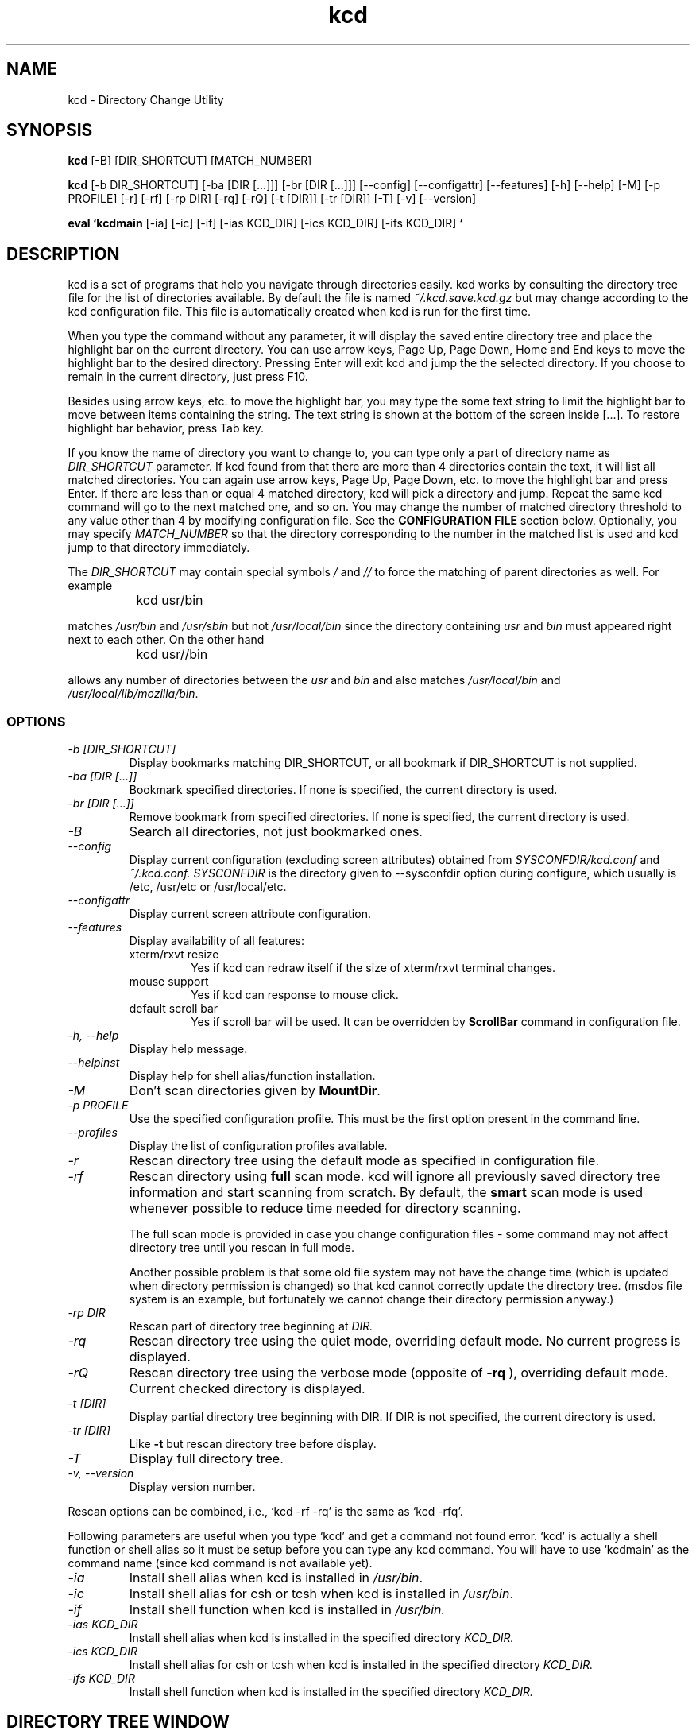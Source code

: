 .TH kcd 1 "kcd Reference Manual" "Version 7.15.0"
.SH NAME
kcd \- Directory Change Utility

.SH SYNOPSIS
.B kcd
[-B] [DIR_SHORTCUT] [MATCH_NUMBER]
.br

.B kcd
[\-b DIR_SHORTCUT] [\-ba [DIR [...]]] [\-br [DIR [...]]]
[\-\-config] [\-\-configattr] [\-\-features] [\-h] [\-\-help]
[\-M] [\-p PROFILE]
[\-r] [\-rf] [\-rp DIR] [\-rq] [\-rQ]
[\-t [DIR]] [\-tr [DIR]] [\-T]
[\-v] [\-\-version]

.B eval `kcdmain 
[\-ia] [\-ic] [\-if] 
[\-ias KCD_DIR] [\-ics KCD_DIR] [\-ifs KCD_DIR]
.B `

.SH DESCRIPTION

kcd is a set of programs that help you navigate through directories
easily.  
kcd works by consulting the directory tree file 
for the list of directories available.  
By default the file is named 
.I ~/.kcd.save.kcd.gz
but may change according to the kcd configuration file.
This file is automatically created when
kcd is run for the first time.  

.PP
When you type the command without any parameter,
it will display the saved entire directory tree and place the highlight bar 
on the current directory.  You can use arrow keys, Page Up, Page Down, Home 
and End keys to move the highlight bar to the desired directory.  Pressing 
Enter will exit kcd and jump the the selected directory.  If you choose to 
remain in the current directory, just press F10.

.PP
Besides using arrow keys, etc. to move the highlight bar,  you may
type the some text string to limit the highlight bar to move between items
containing the string.  The text string is shown at the bottom of the screen
inside [...].  To restore highlight bar behavior,  press Tab key.

.PP
If you know the name of directory you want to change to,  you can type only 
a part of directory name as
.I DIR_SHORTCUT
parameter.
If kcd found from that there are more than 4 directories contain the 
text,  it will list all matched 
directories.  You can again use arrow keys, Page Up, Page Down, etc. to move
the highlight bar and press Enter.
If there are less than or equal 4 matched directory, kcd will pick a
directory and jump.  Repeat the same kcd command will go to the next matched 
one, and so on.   
You may
change the number of matched directory threshold to any value other than 4
by modifying configuration file.  See the
.B CONFIGURATION FILE
section below.
Optionally, you may specify
.I MATCH_NUMBER
so that the directory corresponding to the number in the matched list
is used and kcd jump to that directory immediately.

.PP
The
.I DIR_SHORTCUT
may contain special symbols
.I /
and
.I //
to force the matching of parent directories as well.  For example

.PP
		kcd usr/bin

.PP
matches
.I /usr/bin
and
.I /usr/sbin
but not
.I /usr/local/bin
since the directory containing
.I usr
and
.I bin
must appeared right next to each other.  On the other hand

.PP
		kcd usr//bin

.PP
allows any number of directories between the
.I usr
and
.I bin
and also matches
.I /usr/local/bin
and
\fI/usr/local/lib/mozilla/bin\fP.

.SS OPTIONS

.TP
.I "\-b [DIR_SHORTCUT]"
Display bookmarks matching DIR_SHORTCUT, or all bookmark if DIR_SHORTCUT is 
not supplied.

.TP
.I "\-ba [DIR [...]]"
Bookmark specified directories.  If none is specified,
the current directory is used.

.TP
.I "\-br [DIR [...]]"
Remove bookmark from specified directories.  If none is specified,
the current directory is used.

.TP
.I "\-B"
Search all directories, not just bookmarked ones.

.TP
.I "\-\-config"
Display current configuration (excluding screen attributes) obtained from
.I SYSCONFDIR/kcd.conf
and
.I ~/.kcd.conf.
.I SYSCONFDIR
is the directory given to --sysconfdir option during configure, which 
usually is /etc, /usr/etc or /usr/local/etc.

.TP
.I "\-\-configattr"
Display current screen attribute configuration.

.TP
.I "\-\-features"
Display availability of all features:
.RS
.TP
xterm/rxvt resize
Yes if kcd can redraw itself if the size of xterm/rxvt terminal changes.
.TP
mouse support
Yes if kcd can response to mouse click.
.TP
default scroll bar
Yes if scroll bar will be used.  It can be overridden by 
.B ScrollBar
command in configuration file.
.RE

.TP
.I "\-h, \-\-help"
Display help message.

.TP
.I "\-\-helpinst"
Display help for shell alias/function installation.

.TP
.I "\-M"
Don't scan directories given by
\fBMountDir\fP.

.TP
.I "\-p PROFILE"
Use the specified configuration profile.  This must be the first
option present in the command line.

.TP
.I "\-\-profiles"
Display the list of configuration profiles available.

.TP
.I "\-r"
Rescan directory tree using the default mode as 
specified in configuration file.

.TP
.I "\-rf"
Rescan directory using 
.B full
scan mode.  kcd will ignore all previously
saved directory tree information and start scanning 
from scratch.  By default, the 
.B smart
scan mode is 
used whenever possible to reduce time needed for 
directory scanning.   

The full scan mode is provided in case you change 
configuration files \- some command may not affect
directory tree until you rescan in full mode.

Another possible problem is that some old file system 
may not have the change time (which is updated when 
directory permission is changed) so that kcd cannot 
correctly update the directory tree.  (msdos file 
system is an example, but fortunately we cannot 
change their directory permission anyway.)

.TP
.I "\-rp DIR"
Rescan part of directory tree beginning at 
.I DIR.

.TP
.I "\-rq"
Rescan directory tree using the quiet mode,
overriding default mode.  No current progress is 
displayed.

.TP
.I "\-rQ"
Rescan directory tree using the verbose mode
(opposite of 
.B \-rq
), overriding default mode.  
Current checked directory is displayed.

.TP
.I "\-t [DIR]"
Display partial directory tree beginning with DIR.
If DIR is not specified, the current directory is
used.

.TP
.I "\-tr [DIR]"
Like
.B \-t
but rescan directory tree before display.

.TP
.I "\-T"
Display full directory tree.

.TP
.I "\-v, \-\-version"
Display version number.

.PP
Rescan options can be combined, i.e., `kcd -rf -rq' is the same as `kcd -rfq'.

.PP
Following parameters are useful when you type `kcd' and get a 
command not found error.   `kcd' is actually a shell function or 
shell alias so it must be setup before you can type any kcd command.  
You will have to use `kcdmain' as the command name (since kcd 
command is not available yet).

.TP
.I "\-ia"
Install shell alias when kcd is installed in 
\fI/usr/bin\fP.

.TP
.I "\-ic"
Install shell alias for csh or tcsh when kcd is installed in 
\fI/usr/bin\fP.

.TP
.I "\-if"
Install shell function when kcd is installed in 
.I /usr/bin.

.TP
.I "\-ias KCD_DIR"
Install shell alias when kcd is installed in the specified directory
.I KCD_DIR.

.TP
.I "\-ics KCD_DIR"
Install shell alias for csh or tcsh when kcd is installed in the 
specified directory
.I KCD_DIR.

.TP
.I "\-ifs KCD_DIR"
Install shell function when kcd is installed in the specified directory
.I KCD_DIR.

.SH DIRECTORY TREE WINDOW

The directory tree window appears when you type kcd without any
other parameter.   Initially kcd is in the 
.B navigation
mode.  You can use 
arrow keys to move the highlight bar to any directory you want.  There is 
another mode called 
.B find
mode which can be distinguish from navigation
mode by the string ` Find: ' displayed at the bottom of the screen.  Pressing 
arrow keys will move the highlight bar to the nearest directory containing the
search string inside the brackets ([...]).   Displayed at the last row on 
screen is the full path name of highlighted directory.


.SS KEYS IN NAVIGATION MODE

.TP
.I Arrow keys, Page up, Page down, Home and End
Move the highlight bar.

.TP
.I Space bar or Enter
Change to the highlighted directory and exit.

.TP
.I F10 or ^C (Ctrl-C)
Exit without changing directory.

.TP
.I F8
Repaint screen.

.TP
.I F9
Switch between status display: Destination directory <--> Key help.

.TP
.I Center key on numeric keypad
Center highlight bar on the middle of the screen.

.TP
.I Characters from `a' to `z', from `A' to `Z' and from `0' to `9'
Switch to find mode.

.TP
.I `,' and `.'
Panning screen left/right.  This works when the 
directory tree is too wide to fit the screen.


.SS KEYS IN FIND MODE

.TP
.I Any characters, Ins, Del, Backspace, left arrow, right arrow
Edit search string

.TP
.I Up arrow or Page up, down arrow or Page down
Go to the previous or next directory that match the search string

.TP
.I Backspace or Del when the search string is empty or Tab
Return to navigation mode

.TP
.I Space bar or Enter
Change to the highlighted directory and exit.

.TP
.I F10 or ^C (Ctrl-C)
Exit without changing directory.

.TP
.I F8
Repaint screen.

.PP
For terminals without function keys, you can press ^F+num where 
num is from 0 to 9 to get the same result.  ^F+1 (Press and hold `Ctrl' key, 
press and release `F', release `Ctrl', then press `1') is the same as F1.
Similarly ^F+2 to ^F+9 correspond to F2 to F9 respectively.  To emulate F10, 
use ^F+0.

.SS DIRECTORY LEGENDS

.PP
All accessible directories (except links) are shown as green (color 
console) or underlined (B&W console) and can be selected.


.PP
.I /dev 
and 
.I /proc 
plus other directories specified in 
.B SkipDir
setting 
are shown with 
.B [skipped].
Subdirectories inside skipped directories are not displayed but 
you may able to access them using shell's 
.B cd
command.

.PP
Directories with 
.B [*] 
means that it is not present in the saved file.
They are added automatically to the screen when current directory is not in
the file.  The changes are not written to the file.  So you have to rescan
directory if you do not intend to skip them.

.PP
Directories without execute permission are shown with 
.B [unreadable].
You cannot change to this directory.

.PP
Directories without read permission but with execute permission are
also shown with 
.B [unreadable]
.  You can change to this directory, however,
you cannot read the content of the directory (using the 
.B ls
command).

.PP
Symbolic links are shown with 
.B -> 
and the destination directory.  
Selecting a symbolic link will jump to its destination directory while still
staying in kcd.  You can navigate further or just press 
.B Enter 
to jump there.
Some symbolic links may point to a directory outside the saved directory
tree given in the 
.B StartDir 
configuration command.  These are displayed
with 
.B [outside tree]
.  Pressing 
.I Enter 
will jump there immediately.

.SS ALTERNATE KEY BINDING

.PP
You may change the keys used in kcd via 
.B KeyBinding
configuration commands.  Besides the default or kcd mode, Vi and Emacs modes are
available.  The following is the summary of keys available in these two
modes.  All arrow key, PageUp, PageDown, function keys retains the same
meaning as the default key binding.

.SS Vi Mode

.TP
.I 0, ^
First directory of line

.TP
.I $
Last directory of line

.TP
.I h, b, B
Previous directory

.TP
.I l, w, W
Next directory

.TP
.I k, -
Up

.TP
.I j, +, _
Down

.TP
.I ^B
Previous page

.TP
.I ^F
Next page

.TP
.I ^U, ^Y
Scroll up

.TP
.I ^D, ^E
Scroll down

.TP
.I gg
First page

.TP
.I G
Last page

.TP
.I /
Search forward

.TP
.I ?
Search backward

.TP
.I ^L
Refresh screen

.TP
.I q, ZQ, ^C
Quit

.PP
For most commands, a number prefix to indicate
the repeat count, such as 
.I 5^B
representing previous 5 pages, is supported.

.SS Emacs mode

.TP
.I C-a
First directory of line

.TP
.I C-e
Last directory of line

.TP
.I C-b, M-b
Previous directory

.TP
.I C-f, M-f
Next directory

.TP
.I C-p
Up

.TP
.I C-n
Down

.TP
.I M-v
Previous page

.TP
.I C-v
Next page

.TP
.I C-s
Search forward

.TP
.I C-r
Search backward

.TP
.I C-c
Quit


.SH CONFIGURATION FILE

kcd consults settings in 
.I /etc/kcd.conf,
.I /usr/etc/kcd.conf,
.I /usr/local/etc/kcd.conf
and 
.I ~/.kcd.conf,
(in that order), each time 
the program executes if available.   
Commands in the latter configuration
file will usually override the former one.
However, you have to use the 
.B ClearStartDir
and 
.B ClearSkipDir 
commands in 
.I ~/.kcd.conf,
for example,
if you want to undo 
.B StartDir
and 
.B SkipDir
commands in 
.I /etc/kcd.conf.

.PP
The syntax of each command is

		command_name = value

.PP
All command names are case-insensitive.
Values, however, depends on
whether the command requests a double quoted value or not.  Only values NOT in
double quotes are treated as case-insensitive.

.PP
There are 2 possible ways to specify value for double quoted string: 
glob, and regular expression.

.PP
Glob uses characters like `?' and `*' as wildcards.  It is placed 
within a pair of double quotes like "/usr/lib/lib*".

.PP
Regular expression uses extended regular expression format and is 
placed within double quotes prefixed by either `R' or `r' such as
r"/usr/lib/lib[a-z]-.*".  kcd automatically adds a `^' and `$' at the
beginning and the end of string, respectively.

.PP
The symbol `#' serves as comment and all characters starting from `#'
till end of line are ignored.   The `#' inside double quotes, however, will
be treated as part of value passed to the command.

.SS COMMAND SUMMARY
.TP
.I SkipDir	(allowed value = "directory"/r"directory", optional GlobDot and GlobPath override allowed)
This tell kcd to skip scanning for directories 
inside the specified directory name.   Multiple
.B SkipDir 
commands are allowed.  
.I /dev 
and 
.I /proc 
are automatically excluded from the list of 
directories to be scanned.  Directory name
must be inside a pair of double quote ("...").

You may override the current 
.B GlobDot 
and
.B GlobPath 
settings for this 
.B SkipDir 
command.
Just specify each setting separated by comma
after the directory name.

Example:	SkipDir = "/cdrom"
.br
		SkipDir = "~/*rc", GlobDot=yes

.TP
.I StartDir	(allowed value = "directory")
This tell kcd to start scanning from the
specified directories.   Multiple 
.B StartDir 
commands are allowed.  In that case, kcd
will generate output containing multiple
directory trees.   Directory name must be 
inside a pair of double quote ("...").
If no 
.B StartDir 
is specified,  kcd starts
scanning from the root directory.
Wild cards are not supported by 
\fBStartDir\fP.

Example:	StartDir = "~"

.TP
.I MountDir	(allowed value = "directory", with optional actions All/Tree/Skip)
This tell kcd to handle the specified
directory according to the action given:

.B All
Always scan regardless if search string is provided in the command line.

.B Tree
Scan only when search string is not supplied.

.B Skip
Always skip scanning.

If the action is not provided, the default
.B Skip
action is used.

Multiple actions, separated by commas can
be specified.  However this is intended for
features to be introduced later.

Wild cards are not supported by 
\fBMountDir\fP.

Example:	MountDir = "/mnt/floppy", Skip
.br
		MountDir = "/mnt/usb", All

Note: Directories given by 
\fBMountDir\fP
should
not overlap.  The following does not work

		MountDir = "/mnt/mount_c", All
.br
		MountDir = "/mnt/mount_c/temp", Skip

Use the following instead

		MountDir = "/mnt/mount_c", All
.br
		SkipDir = "/mnt/mount_c/temp"


.TP
.I QuietFullScan	(allowed value = yes/no, default value = no)
This command toggle progress report when
kcd scan for directories using full scan
mode.  Only the last 
.B QuietFullScan 
command 
are effective.  This option can be overridden 
by 
.B \-rq
or 
.B \-rQ.

Example:	QuietFullScan = yes

.TP
.I QuietSmartScan	(allowed value = yes/no, default value = no)
This command is similar to 
.B QuietFullScan 
but
is intended for smart scan mode.  This 
option can be overridden by `\-rq' or `\-rQ'.

.TP
.I QuietPartialScan	(allowed value = yes/no, default value = no)
This command is similar to 
.B QuietFullScan 
but
is intended for `-rp' option.  This 
option can be overridden by `\-rq' or `\-rQ'.

.TP
.I SortTree	(allowed value = yes/no, default value = yes)
This command cause kcd to sort the directory 
tree.  If you change the 
.B SortTree 
value from
yes to no,  directory tree must be rescanned 
using full scan mode to make this command to 
properly restore the original order.

.TP
.I GraphicChar	(allowed value = yes/no, default value = yes)
Choose whether special line graphic and 
arrow characters are used.  If `no' is 
given, simple characters such as `+', `|', 
`>', etc. is used instead.

.TP
.I ScrollBar	(allowed value = yes/no, default value = yes for ncurses version >= 4.2)
Choose whether scroll bars will be displayed.

.TP
.I MouseScrollRate	(allowed value: any number >= 0, default value = 2)
Select scrolling rate when mouse button is held down.  
Unit is in 0.1 sec.
Set to 0 disable this feature.

.TP
.I CaseSensitiveSort	(allowed value = yes/no, default value = no)
Choose between case-sensitive or
case-insensitive sort.  
.B SortTree 
must be set to yes in order for this to be effective.

.TP
.I ClearSkipDir	(allowed value = all/"directory"/r"directory")
Do not skip the specified directory previously set as 
.B SkipDir.
If `all' is used, 
.I ClearSkipDir 
discards all directory.  
.I /dev
and 
.I /proc 
are not
affected by this command.

Example:	ClearSkipDir = all
.br
		ClearSkipDir = "/dosc"

.TP
.I ClearStartDir	(allowed value = all/"directory"/r"directory")
Do not use the specified directory previously set as
.B StartDir.
If `all' is used, 
.B ClearStartDir 
discards all 
.B StartDir 
directory.

.TP
.I ClearMountDir	(allowed value = all/"directory"/r"directory")
Do not use the specified directory previously set as
.B MountDir.
If `all' is used, 
.B ClearMountDir 
discards all 
.B MountDir 
directory.

.TP
.I SpaceSelect	(allowed value = yes/no, default value = yes)
Setting this to no, when in find mode,
pressing spacebar will not select the
highlighted directory but proceed looking
for the directory containing the space.

.TP
.I ShowListThreshold	(allowed value: any numbers >= 0, default value = 4)
If the number of matched directories given
in the command line is less than or equal 
this number, kcd will jump immediately.  
Otherwise, the list of all matches are
shown.

.TP
.I ShowNewDir	(allowed value = yes/no/multi, default value = multi
Choose whether the new directory will be
displayed when kcd decides to jump without
showing list of matches.  `Multi' means
display only when there are multiple matches.

.TP
.I FuzzySize	(allowed value: any numbers >= 0, default value = 10)
If there is no matched directories given
in the command line, kcd will search for
directories that provide the closest match.
The number of matches is given by this
configuration.

.TP
.I GlobDot	(allowed value = yes/no, default value = no)
Select whether wildcard can match the
leading `.' in the path name.
It effects only commands following it.

.TP
.I GlobPath	(allowed value = yes/no, default value = no)
Select whether wildcard can match the `/'
in the path name.
It effects only commands following it.

.TP
.I DefaultBackground	(allowed value = Black/Red/Green/Yellow/Blue/Magenta/Cyan/White, default value = Black)
Select background color for the 
directory tree window.

.TP
.I DefaultTree	(allowed value = quoted string)
This specifies the default subtree displayed
in directory tree mode.  It can be overriden
by `\-t' or `\-T' options.


.TP
.I KeyBinding	(allowed value = default/kcd/vi/emacs, default value = default)
Select a particular key binding.


.SS SCREEN ATTRIBUTE COMMAND SUMMARY
.PP
Screen attribute command for color display has the following syntax:

	<ITEM>ColorAttr = [normal | <ATTR> ...] <FG_COLOR> on <BG_COLOR>

while for black and white display is:

	<ITEM>BWAttr = [normal | <ATTR>]
.PP
Available values for <ITEM>:
.TP
.I Normal
Majority of main window area, 
including line drawing characters,
inaccessible directories,
[*], [skipped] and [unreadable].

.TP
.I Dir
Directory names.

.TP
.I HighlightDir
Highlighted directory names.

.TP
.I SymLink
Symbolic links.

.TP
.I HighlightSymLink
Highlighted symbolic links.

.TP
.I Title
Program name, text entered in find mode.

.TP
.I Status
Status bar.

.TP
.I More
Small area on rightmost column of
display area that `+' is displayed
when window content is too wide to 
fit on the screen.

.TP
.I ScrollArrow
Arrows on the scroll bars.

.TP
.I ScrollBlock
The moving block on the scroll bars.

.TP
.I ScrollBar
Background of the scroll bars.

.PP
Available values for <ATTR>:
.br
	Standout   Underline   Reverse   Blink   Dim   Bold

.PP
Available values for <FG_COLOR> and <BG_COLOR>:
.br
	Black   Red   Green   Yellow
.br
	Blue   Magenta   Cyan   White

.PP
<BG_COLOR> can also be 
.I Default
which means that the background 
color of the directory tree window is used here.

.PP
Example:	# Change both foreground and background
.br
		NormalColorAttr = cyan on black
.br
		DirColorAttr = bold red on blue
.br
		SymLinkColorAttr = blue on white
.br		
		# Change only foreground
.br
		NormalColorAttr = cyan on default
.br
		# For black and white display
.br
		NormalBWAttr = normal
.br
		DirBWAttr = underline
.br
		TitleBWAttr = bold reverse

.PP
Note:
Whether a particular combination of attributes and/or colors
works is terminal dependent.


.SS QUOTING RULES

The following symbols have special meanings inside double
quotes values (such as in 
.B SkipDir 
command):

.PP
		\\  '  "  `  ~

.PP
and

.PP
		*  ?  [  ]

.PP
for glob, or

.PP
		^  .  [  ]  $  (  )  |  *  +  ?  {  }

.PP
for regular expression.  
Currently the commands 
.B SkipDir, 
.B ClearSkipDir, 
.B ClearStartDir, 
.B ClearMountDir 
can 
accept glob or regular expression.

.PP
`~' and `~username', where username is an account name, 
are properly expanded to home directory when it appears at the
beginning of the string.
The special symbols
``' and `'' are reserved for 
future use.

.PP
Control characters can be entered using \\xHH
quoting where
.B HH
is the hexadecimal value of the character.


.SS GLOB SPECIAL CHARACTERS
Shell wildcards normally does not match `/' and the leading 
`.' but the behavior can be overridden using 
.B GlobPath 
and 
.B GlobDot
commands respectively.  Here is the list of wildcard pattern that
kcd recognizes:

.TP
.I *
Match any characters

.TP
.I ?
Match single character

.TP
.I [set]
Match single character in the set
Example: "lib[cm]" matches libc and libm.

.TP
.I [!set]
Match single character not in the set
Example: "lib[!m]" matches libc but not libm.

.TP
.I [^set]
Same as [!set] but only available if in some
cases.  If glibc is your C library (true on
Linux), it works when the environment
variable POSIXLY_CORRECT is not set.

.TP
.I [from-to]
Match single character within the range
Example: "x[a-m]m" matches xbm but not xpm.

.TP
.I [:class:]
Match single character in the class where
class can be one of
alpha	upper	lower	digit	alnum
xdigit	space	print	punct	graph
cntrl	blank

.PP
Example:
.br
		SkipDir = "~/.*"
.br
		SkipDir = "~/*/CVS"

.PP
Note that the matching rules depends on the C library in 
your system.  The above rules apply when you have POSIX.2 conforming 
library.  System with older libraries may not accept some of the 
rules.

.PP
If you want these symbols inside double quotes to actually
refer to the characters.  You have to add an extra `\\' in front of 
them.  Note that here, `*'band `?' refer to characters inside 
directory name,  not wildcards.

.PP
For example:

.PP
		SkipDir = "~/\\`Cool\\?\\'"

.PP
is used to skip the directory named

.PP
		`Cool?'
.PP
(the enclosing quotes and the 
question mark are parts
of the directory name)
inside your home directory.  (You may not know that can created this
kind of weird directory name!)


.SS REGULAR EXPRESSION SPECIAL CHARACTERS
For information check Section 7 of `regex' man pages, i.e.,
type `man 7 regex' in command line.


.SS SAMPLE CONFIGURATION FILE
Following is for directory tree starting from root directory:

# Sample configuration file for kcd
.br
SkipDir = "/cdrom"	# Ignore cdrom mounting point
.br
SkipDir = "/dosc"	# MSDOS C: partition
.br

Following is for directory tree starting from home directory:

# Another sample configuration file for kcd
.br
StartDir = "~"		# Start from home directory
.br
SkipDir = "~/.terminfo"	# No scan inside .terminfo
.br
QuietFullScan = yes
.br
QuietSmartScan = yes
.br

.SS PROFILES
This feature allows kcd to behave differently depending on
the invoked profile name.  The following is an example of
configuration file containing multiple profiles.

[kcd]
.br
StartDir = "/"
.br
[hcd]
.br
StartDir = "~"
.br

.PP
With the example above, two shell functions/aliases are
introduced, `kcd' and `hcd'.  If you type `kcd' in the command line,
the entire system is searched and displayed.  But if you want to
restrict to only inside home directory, you can use `hcd' command
instead.  More profiles can be introduced using in similar manner.
There is no limit on the number of profiles.  The only restriction
is the name of the profile.  The profile name must be a valid C or
C++ identifier, i.e., contains only alphanumeric characters or
underscore and must not begin with a number.

.PP
There are two special profiles, `*' and `kcd'.  The `*'
profile is the default profile and is used for commands when no
profile name is specified.  The `kcd' profile is always created
regardless if it actually appears in the configuration file.
An ordinary profile (including `kcd'), when declared, will be
initialized from the current configuration of `*'.  Afterward,
any changes to `*' does not affect the previously initialized one.
Here is an example.

ShowListThreshold = 3	# No profile specified yet,
.br
				# store in [*]
.br
[kcd]			# Copy configuration from [*]
.br
				# So the ShowListThreshold
.br
				# command also applies to [kcd]
.br
StartDir = "/"
.br
[*]
.br
SkipDir = "~/.*"	# Add SkipDir command to [*]
.br
				# Does not affect [kcd]
.br
[hcd]			# Inherit ShowListThreshold
.br
				# and SkipDir from [*]
.br
StartDir = "~"
.br
[ucd]			# Inherit ShowListThreshold
.br
				# and SkipDir from [*]
.br
StartDir = "/home"
.br

.PP
Note: Profile may not work on some shells such as ash.
bash and tcsh work fine.

.SH COMMON ERROR MESSAGES
.SS Shell message reporting that it cannot find a particular file or \
directory (the actual message depends on the shell used).
.br
For example, bash displays `bash: \fIdirname\fP: No such file or directory'
.TP
Cause:
kcd attempts to change to a directory that no longer
exists.
.TP
Solution:
Rescan directory.

.SS `kcd: cannot find a link containing the string ...'
.TP
Cause:
kcd cannot find any directory matching specified
string given in the command line.  This may due to:

.RS
.PD 0
1. There may be some typos in directory name
given.
.PP
Solution: Retype the correct name.

.PP
2. The desired directory is created after the last
directory scan.
.PP
Solution: Rescan directory.

.PP
3. kcd has been configured to skip it.
.PP
Solution: Change directory manually by the `cd' command or
modify the configuration file (See the previous
section).

.PD
.RE

.SS `kcd: your ncurses library is bad.  Refer to kcd README file for solution'
.TP
Cause:
.PP
1. ncurses library (\fIlibncurses.a\fP or \fIlibncurses.so.X.X.X\fP)
in \fI/usr/lib\fP) and header file (\fI/usr/include/curses.h\fP) do not match.
.PP
2. The library is built based using a different 
configuration, compiler or library
that is incompatible with the current installed ones.
.PP
3. The library is built not to support C++ applications.

.TP
Solution:
Recompile kcd.

.SH AUTHOR
kcd is copyrighted (c) 1996,1997-9,2000-4,2005 by Kriang Lerdsuwanakij
<lerdsuwa@users.sourceforge.net>.  For bug report, visit
the program home page is at 
.br
.B http://kcd.sourceforge.net
